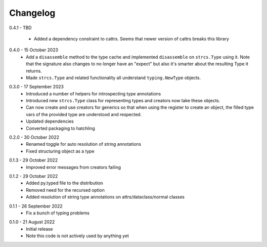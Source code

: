 .. _changelog:

Changelog
---------

.. _release-0.4.1:

0.4.1 - TBD

    * Added a dependency constraint to cattrs. Seems that newer version of cattrs
      breaks this library

.. _release-0.4.0:

0.4.0 - 15 October 2023
    * Add a ``disassemble`` method to the type cache and implemented ``disassemble``
      on ``strcs.Type`` using it. Note that the signature also changes to no
      longer have an "expect" but also it's smarter about the resulting Type
      it returns.
    * Made ``strcs.Type`` and related functionality all understand
      ``typing.NewType`` objects.

.. _release-0.3.0:

0.3.0 - 17 September 2023
    * Introduced a number of helpers for introspecting type annotations
    * Introduced new ``strcs.Type`` class for representing types and creators
      now take these objects.
    * Can now create and use creators for generics so that when using the register
      to create an object, the filled type vars of the provided type are
      understood and respected.
    * Updated dependencies
    * Converted packaging to hatchling

.. _release-0.2.0:

0.2.0 - 30 October 2022
    * Renamed toggle for auto resolution of string annotations
    * Fixed structuring object as a type

.. _release-0.1.3:

0.1.3 - 29 October 2022
    * Improved error messages from creators failing

.. _release-0.1.2:

0.1.2 - 29 October 2022
    * Added py.typed file to the distribution
    * Removed need for the recursed option
    * Added resolution of string type annotations on attrs/dataclass/normal
      classes

.. _release-0.1.1:

0.1.1 - 26 September 2022
    * Fix a bunch of typing problems

.. _release-0.1.0:

0.1.0 - 21 August 2022
    * Initial release
    * Note this code is not actively used by anything yet
